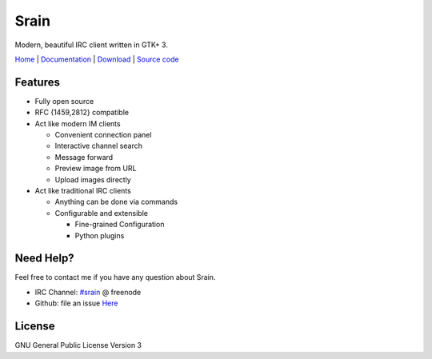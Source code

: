 =================
Srain |ci-status|
=================

.. |ci-status| image:: https://travis-ci.org/SilverRainZ/srain.svg?branch=master
    :target: https://travis-ci.org/SilverRainZ/srain

Modern, beautiful IRC client written in GTK+ 3.

`Home`_ | `Documentation`_ | `Download`_ | `Source code`_

.. _Home: https://srain.im
.. _Documentation: https://doc.srain.im
.. _Download: https://github.com/SilverRainZ/srain/releases
.. _Source code: https://github.com/SilverRainZ/srain

Features
========

- Fully open source
- RFC {1459,2812} compatible
- Act like modern IM clients

  - Convenient connection panel
  - Interactive channel search
  - Message forward
  - Preview image from URL
  - Upload images directly

- Act like traditional IRC clients

  - Anything can be done via commands
  - Configurable and extensible

    - Fine-grained Configuration
    - Python plugins

Need Help?
==========

Feel free to contact me if you have any question about Srain.

- IRC Channel: `#srain <ircs://chat.freenode.org:6697/srain>`_ @ freenode
- Github: file an issue `Here <https://github.com/SilverRainZ/srain/issues>`_

License
=======

GNU General Public License Version 3
